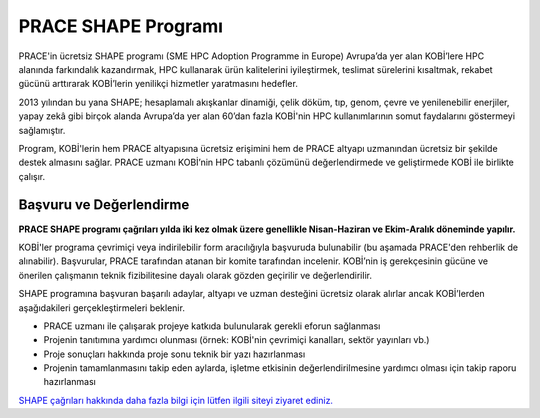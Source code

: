=================================
PRACE SHAPE Programı
=================================

PRACE'in ücretsiz SHAPE programı (SME HPC Adoption Programme in Europe) Avrupa’da yer alan KOBİ’lere HPC alanında farkındalık kazandırmak, HPC kullanarak ürün kalitelerini iyileştirmek, teslimat sürelerini kısaltmak, rekabet gücünü arttırarak KOBİ’lerin yenilikçi hizmetler yaratmasını hedefler. 

2013 yılından bu yana SHAPE; hesaplamalı akışkanlar dinamiği, çelik döküm, tıp, genom, çevre ve yenilenebilir enerjiler, yapay zekâ gibi birçok alanda Avrupa’da yer alan 60’dan fazla KOBİ'nin HPC kullanımlarının somut faydalarını göstermeyi sağlamıştır.

Program, KOBİ'lerin hem PRACE altyapısına ücretsiz erişimini hem de PRACE altyapı uzmanından ücretsiz bir şekilde destek almasını sağlar.  PRACE uzmanı KOBİ’nin HPC tabanlı çözümünü değerlendirmede ve geliştirmede KOBİ ile birlikte çalışır.

---------------------------
Başvuru ve Değerlendirme
---------------------------

**PRACE SHAPE programı çağrıları yılda iki kez olmak üzere genellikle Nisan-Haziran ve Ekim-Aralık döneminde yapılır.** 

KOBİ'ler programa çevrimiçi veya indirilebilir form aracılığıyla başvuruda bulunabilir (bu aşamada PRACE'den rehberlik de alınabilir). Başvurular, PRACE tarafından atanan bir komite tarafından incelenir. KOBİ’nin iş gerekçesinin gücüne ve önerilen çalışmanın teknik fizibilitesine dayalı olarak gözden geçirilir ve değerlendirilir. 

SHAPE programına başvuran başarılı adaylar, altyapı ve uzman desteğini ücretsiz olarak alırlar ancak KOBİ’lerden aşağıdakileri gerçekleştirmeleri beklenir.

• PRACE uzmanı ile çalışarak projeye katkıda bulunularak gerekli eforun sağlanması
• Projenin tanıtımına yardımcı olunması (örnek: KOBİ'nin çevrimiçi kanalları, sektör yayınları vb.)
• Proje sonuçları hakkında proje sonu teknik bir yazı hazırlanması
• Projenin tamamlanmasını takip eden aylarda, işletme etkisinin değerlendirilmesine yardımcı olması için takip raporu hazırlanması

`SHAPE çağrıları hakkında daha fazla bilgi için lütfen ilgili siteyi ziyaret ediniz. <https://prace-ri.eu/prace-for-industry/shape-access-for-smes/>`_

